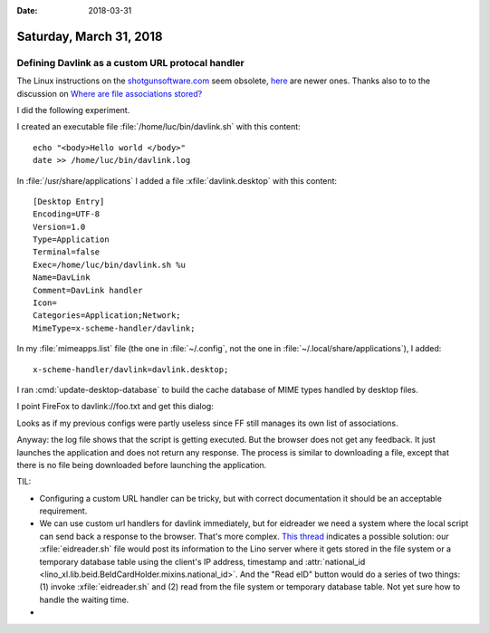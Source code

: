 :date: 2018-03-31

========================
Saturday, March 31, 2018
========================


Defining Davlink as a custom URL protocal handler
=================================================

The Linux instructions on the `shotgunsoftware.com
<https://support.shotgunsoftware.com/hc/en-us/articles/219031308-Launching-applications-using-custom-browser-protocols?mobile_site=true>`__
seem obsolete, `here
<https://askubuntu.com/questions/514125/url-protocol-handlers-in-basic-ubuntu-desktop>`__
are newer ones.  Thanks also to to the discussion on `Where are file
associations stored?
<https://askubuntu.com/questions/16580/where-are-file-associations-stored>`__


I did the following experiment.

I created an executable file :file:`/home/luc/bin/davlink.sh` with
this content::

  echo "<body>Hello world </body>"
  date >> /home/luc/bin/davlink.log
  
In :file:`/usr/share/applications` I added a file
:xfile:`davlink.desktop` with this content::

    [Desktop Entry]
    Encoding=UTF-8
    Version=1.0
    Type=Application
    Terminal=false
    Exec=/home/luc/bin/davlink.sh %u
    Name=DavLink
    Comment=DavLink handler
    Icon=
    Categories=Application;Network;
    MimeType=x-scheme-handler/davlink;


In my :file:`mimeapps.list` file (the one in :file:`~/.config`, not
the one in :file:`~/.local/share/applications`), I added::

  x-scheme-handler/davlink=davlink.desktop;

I ran :cmd:`update-desktop-database` to build the cache database of
MIME types handled by desktop files.


I point FireFox to davlink://foo.txt and get this dialog:

.. image:: 0331a.png


Looks as if my previous configs were partly useless since FF still
manages its own list of associations.

Anyway: the log file shows that the script is getting executed. But
the browser does not get any feedback.  It just launches the
application and does not return any response.  The process is similar
to downloading a file, except that there is no file being downloaded
before launching the application.


           

TIL:

- Configuring a custom URL handler can be tricky, but with correct
  documentation it should be an acceptable requirement.

- We can use custom url handlers for davlink immediately, but for
  eidreader we need a system where the local script can send back a
  response to the browser.  That's more complex.  `This thread
  <https://stackoverflow.com/questions/13368852/get-custom-protocol-response>`__
  indicates a possible solution: our :xfile:`eidreader.sh` file would
  post its information to the Lino server where it gets stored in the
  file system or a temporary database table using the client's IP
  address, timestamp and :attr:`national_id
  <lino_xl.lib.beid.BeIdCardHolder.mixins.national_id>`.  And the
  "Read eID" button would do a series of two things: (1) invoke
  :xfile:`eidreader.sh` and (2) read from the file system or temporary
  database table.  Not yet sure how to handle the waiting time.
  

-   
